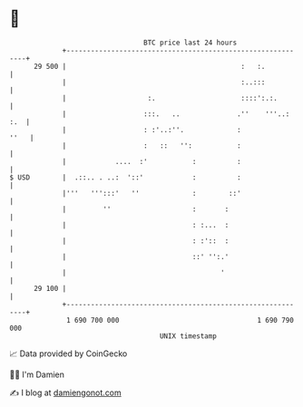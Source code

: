 * 👋

#+begin_example
                                    BTC price last 24 hours                    
                +------------------------------------------------------------+ 
         29 500 |                                           :   :.           | 
                |                                           :..:::           | 
                |                    :.                     ::::':.:.        | 
                |                   :::.   ..              .''    '''..: :.  | 
                |                   : :'..:''.             :            ''   | 
                |                   :   ::   '':           :                 | 
                |            ....  :'           :          :                 | 
   $ USD        |  .::.. . ..:  '::'            :          :                 | 
                |'''   ''':::'   ''             :        ::'                 | 
                |         ''                    :       :                    | 
                |                               : :...  :                    | 
                |                               : :'::  :                    | 
                |                               ::' '':.'                    | 
                |                                      '                     | 
         29 100 |                                                            | 
                +------------------------------------------------------------+ 
                 1 690 700 000                                  1 690 790 000  
                                        UNIX timestamp                         
#+end_example
📈 Data provided by CoinGecko

🧑‍💻 I'm Damien

✍️ I blog at [[https://www.damiengonot.com][damiengonot.com]]
